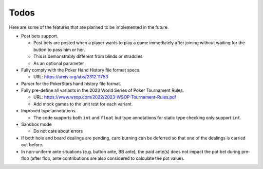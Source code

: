 =====
Todos
=====

Here are some of the features that are planned to be implemented in the future.

- Post bets support.

  - Post bets are posted when a player wants to play a game immediately after joining without waiting for the button to pass him or her.
  - This is demonstrably different from blinds or straddles
  - As an optional parameter

- Fully comply with the Poker Hand History file format specs.

  - URL: https://arxiv.org/abs/2312.11753

- Parser for the PokerStars hand history file format.
- Fully pre-define all variants in the 2023 World Series of Poker Tournament Rules.

  - URL: https://www.wsop.com/2022/2023-WSOP-Tournament-Rules.pdf
  - Add mock games to the unit test for each variant.

- Improved type annotations.

  - The code supports both ``int`` and ``float`` but type annotations for static type checking only support ``int``.

- Sandbox mode

  - Do not care about errors

- If both hole and board dealings are pending, card burning can be deferred so that one of the dealings is carried out before.
- In non-uniform ante situations (e.g. button ante, BB ante), the paid ante(s) does not impact the pot bet during pre-flop (after flop, ante contributions are also considered to calculate the pot value).
